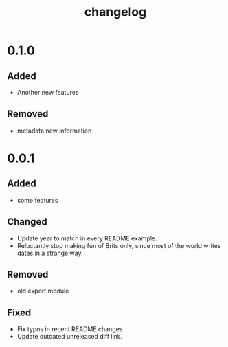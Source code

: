#+TITLE: changelog
# #+SETUPFILE: ../themes/src/simple_inline/simple_inline.theme
# #+SETUPFILE: ../themes/src/stylish_white/stylish_white.theme
# #+SETUPFILE: ../themes/src/white_clean/white_clean.theme
#+HTML_HEAD: <link rel="stylesheet" type="text/css" href="../themes/org.css"/>
#+OPTIONS: toc:1 num:nil html-postamble:nil

* 0.1.0
  
** Added
   - Another new features

** Removed
   - metadata new information
     
* 0.0.1

** Added
   - some features
   
** Changed
   - Update year to match in every README example.
   - Reluctantly stop making fun of Brits only, since most of the world writes dates in a strange way.
   
** Removed
   - old export module
   
** Fixed
   - Fix typos in recent README changes.
   - Update outdated unreleased diff link.
